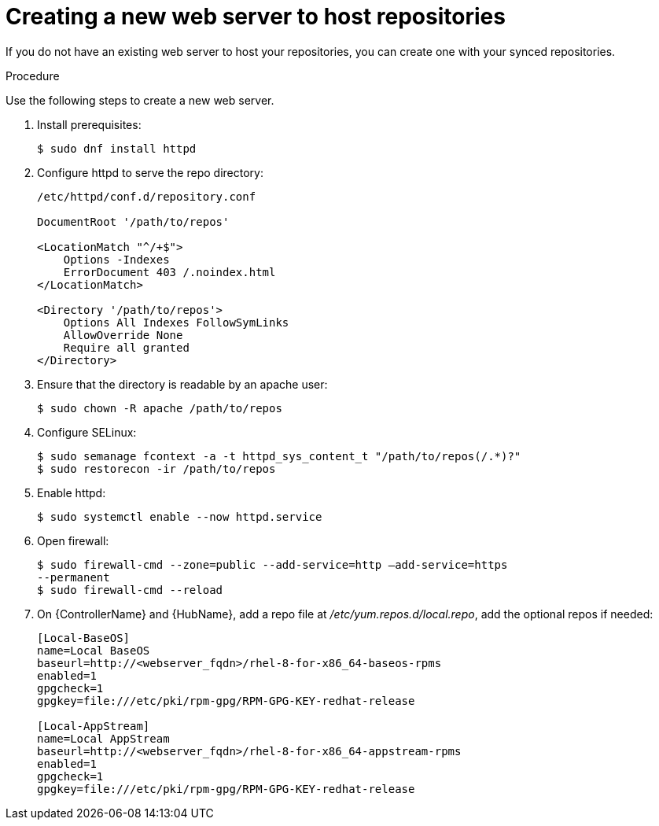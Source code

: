 [id="proc-creating-a-new-web-server-to-host-repositories_{context}"]

= Creating a new web server to host repositories

If you do not have an existing web server to host your repositories, you can create one with your synced repositories.

.Procedure

Use the following steps to create a new web server.

. Install prerequisites:
+
----
$ sudo dnf install httpd
----
+
. Configure httpd to serve the repo directory:
+
----
/etc/httpd/conf.d/repository.conf

DocumentRoot '/path/to/repos'

<LocationMatch "^/+$">
    Options -Indexes
    ErrorDocument 403 /.noindex.html
</LocationMatch>

<Directory '/path/to/repos'>
    Options All Indexes FollowSymLinks
    AllowOverride None
    Require all granted
</Directory>
----
+
. Ensure that the directory is readable by an apache user:
+
----
$ sudo chown -R apache /path/to/repos
----

. Configure SELinux:
+
----
$ sudo semanage fcontext -a -t httpd_sys_content_t "/path/to/repos(/.*)?"
$ sudo restorecon -ir /path/to/repos
----

. Enable httpd:
+
----
$ sudo systemctl enable --now httpd.service
----

. Open firewall:
+
----
$ sudo firewall-cmd --zone=public --add-service=http –add-service=https
--permanent
$ sudo firewall-cmd --reload
----

. On {ControllerName} and {HubName}, add a repo file at __/etc/yum.repos.d/local.repo__, add
the optional repos if needed:
+
----
[Local-BaseOS]
name=Local BaseOS
baseurl=http://<webserver_fqdn>/rhel-8-for-x86_64-baseos-rpms
enabled=1
gpgcheck=1
gpgkey=file:///etc/pki/rpm-gpg/RPM-GPG-KEY-redhat-release

[Local-AppStream]
name=Local AppStream
baseurl=http://<webserver_fqdn>/rhel-8-for-x86_64-appstream-rpms
enabled=1
gpgcheck=1
gpgkey=file:///etc/pki/rpm-gpg/RPM-GPG-KEY-redhat-release
----
